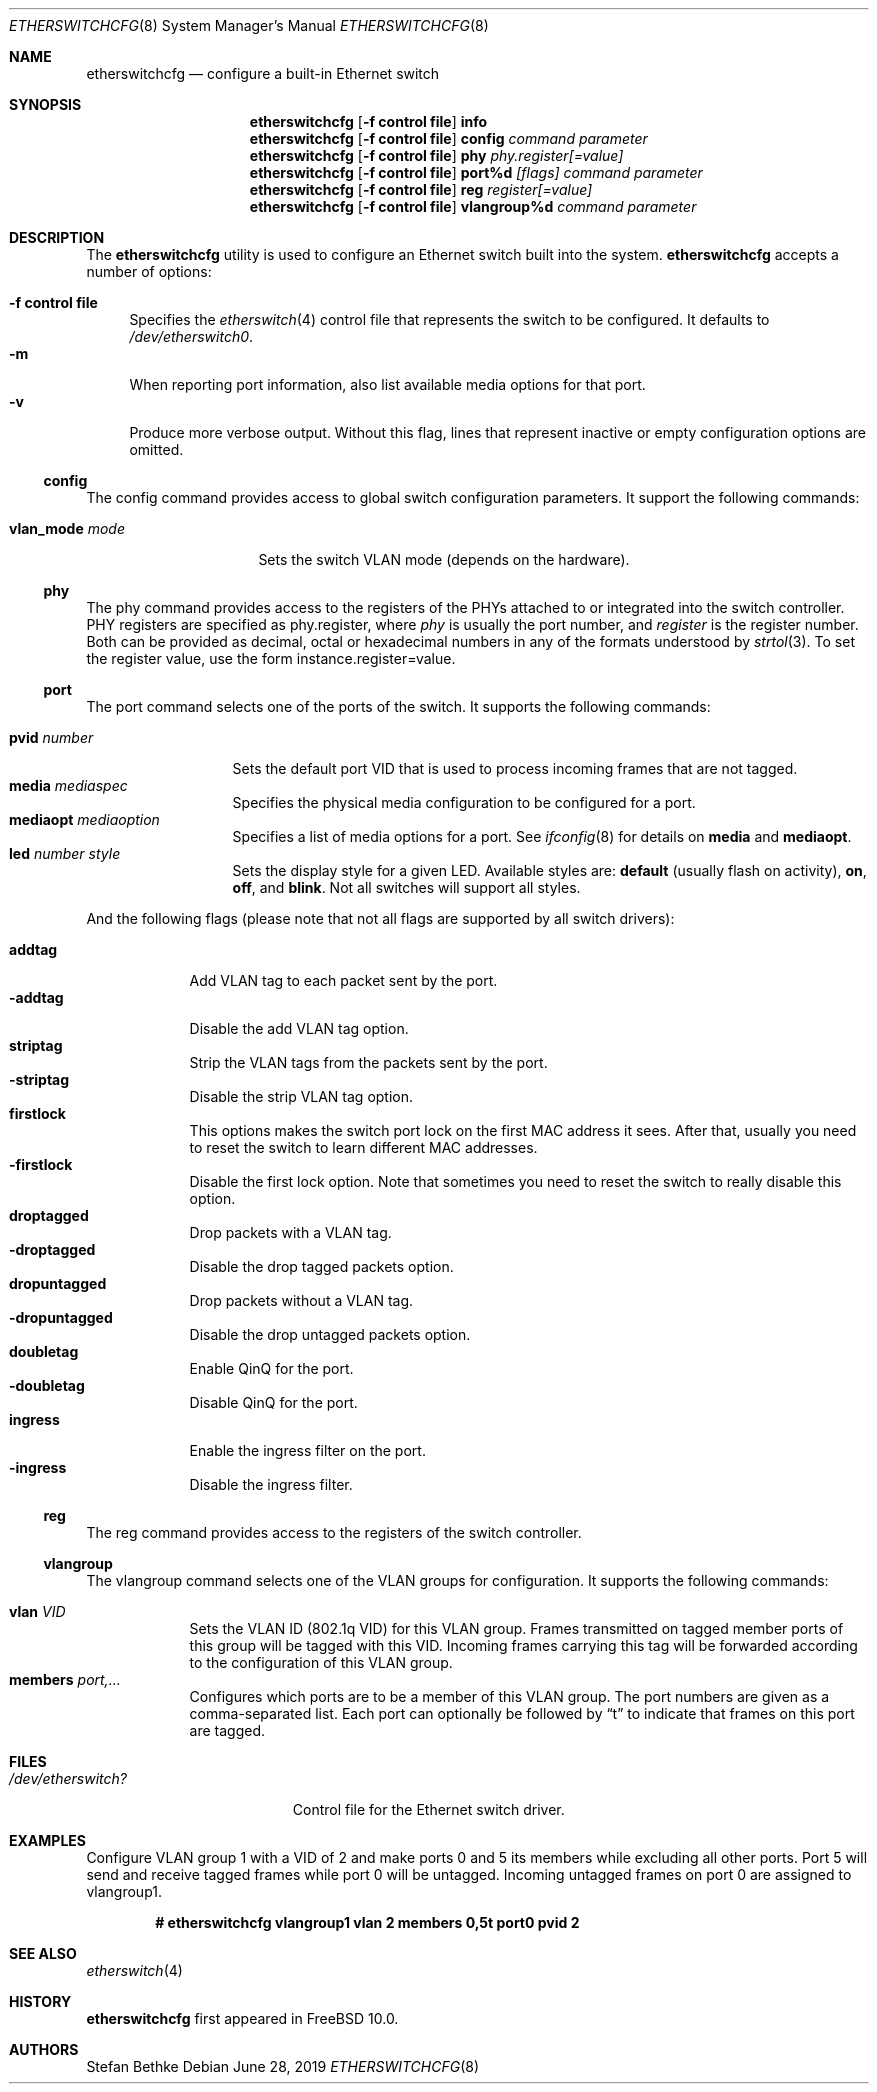 .\" Copyright (c) 2011-2012 Stefan Bethke.
.\" All rights reserved.
.\"
.\" Redistribution and use in source and binary forms, with or without
.\" modification, are permitted provided that the following conditions
.\" are met:
.\" 1. Redistributions of source code must retain the above copyright
.\"    notice, this list of conditions and the following disclaimer.
.\" 2. Redistributions in binary form must reproduce the above copyright
.\"    notice, this list of conditions and the following disclaimer in the
.\"    documentation and/or other materials provided with the distribution.
.\"
.\" THIS SOFTWARE IS PROVIDED BY THE AUTHOR AND CONTRIBUTORS ``AS IS'' AND
.\" ANY EXPRESS OR IMPLIED WARRANTIES, INCLUDING, BUT NOT LIMITED TO, THE
.\" IMPLIED WARRANTIES OF MERCHANTABILITY AND FITNESS FOR A PARTICULAR PURPOSE
.\" ARE DISCLAIMED.  IN NO EVENT SHALL THE AUTHOR OR CONTRIBUTORS BE LIABLE
.\" FOR ANY DIRECT, INDIRECT, INCIDENTAL, SPECIAL, EXEMPLARY, OR CONSEQUENTIAL
.\" DAMAGES (INCLUDING, BUT NOT LIMITED TO, PROCUREMENT OF SUBSTITUTE GOODS
.\" OR SERVICES; LOSS OF USE, DATA, OR PROFITS; OR BUSINESS INTERRUPTION)
.\" HOWEVER CAUSED AND ON ANY THEORY OF LIABILITY, WHETHER IN CONTRACT, STRICT
.\" LIABILITY, OR TORT (INCLUDING NEGLIGENCE OR OTHERWISE) ARISING IN ANY WAY
.\" OUT OF THE USE OF THIS SOFTWARE, EVEN IF ADVISED OF THE POSSIBILITY OF
.\" SUCH DAMAGE.
.\"
.\" $FreeBSD$
.\"
.Dd June 28, 2019
.Dt ETHERSWITCHCFG 8
.Os
.Sh NAME
.Nm etherswitchcfg
.Nd configure a built-in Ethernet switch
.Sh SYNOPSIS
.Nm
.Op Fl "f control file"
.Cm info
.Nm
.Op Fl "f control file"
.Cm config
.Ar command parameter
.Nm
.Op Fl "f control file"
.Cm phy
.Ar phy.register[=value]
.Nm
.Op Fl "f control file"
.Cm port%d
.Ar [flags] command parameter
.Nm
.Op Fl "f control file"
.Cm reg
.Ar register[=value]
.Nm
.Op Fl "f control file"
.Cm vlangroup%d
.Ar command parameter
.Sh DESCRIPTION
The
.Nm
utility is used to configure an Ethernet switch built into the system.
.Nm
accepts a number of options:
.Pp
.Bl -tag -width ".Fl f" -compact
.It Fl "f control file"
Specifies the
.Xr etherswitch 4
control file that represents the switch to be configured.
It defaults to
.Pa /dev/etherswitch0 .
.It Fl m
When reporting port information, also list available media options for
that port.
.It Fl v
Produce more verbose output.
Without this flag, lines that represent inactive or empty configuration
options are omitted.
.El
.Ss config
The config command provides access to global switch configuration
parameters.
It support the following commands:
.Pp
.Bl -tag -width ".Cm vlan_mode mode" -compact
.It Cm vlan_mode Ar mode
Sets the switch VLAN mode (depends on the hardware).
.El
.Ss phy
The phy command provides access to the registers of the PHYs attached
to or integrated into the switch controller.
PHY registers are specified as phy.register,
where
.Ar phy
is usually the port number, and
.Ar register
is the register number.
Both can be provided as decimal, octal or hexadecimal numbers in any of the formats
understood by
.Xr strtol 3 .
To set the register value, use the form instance.register=value.
.Ss port
The port command selects one of the ports of the switch.
It supports the following commands:
.Pp
.Bl -tag -width ".Ar pvid number" -compact
.It Cm pvid Ar number
Sets the default port VID that is used to process incoming frames that are not tagged.
.It Cm media Ar mediaspec
Specifies the physical media configuration to be configured for a port.
.It Cm mediaopt Ar mediaoption
Specifies a list of media options for a port.
See
.Xr ifconfig 8
for details on
.Cm media
and
.Cm mediaopt .
.It Cm led Ar number style
Sets the display style for a given LED.
Available styles are:
.Cm default
(usually flash on activity),
.Cm on ,
.Cm off ,
and
.Cm blink .
Not all switches will support all styles.
.El
.Pp
And the following flags (please note that not all flags
are supported by all switch drivers):
.Pp
.Bl -tag -width ".Fl addtag" -compact
.It Cm addtag
Add VLAN tag to each packet sent by the port.
.It Fl addtag
Disable the add VLAN tag option.
.It Cm striptag
Strip the VLAN tags from the packets sent by the port.
.It Fl striptag
Disable the strip VLAN tag option.
.It Cm firstlock
This options makes the switch port lock on the first MAC address it sees.
After that, usually you need to reset the switch to learn different
MAC addresses.
.It Fl firstlock
Disable the first lock option.
Note that sometimes you need to reset the
switch to really disable this option.
.It Cm droptagged
Drop packets with a VLAN tag.
.It Fl droptagged
Disable the drop tagged packets option.
.It Cm dropuntagged
Drop packets without a VLAN tag.
.It Fl dropuntagged
Disable the drop untagged packets option.
.It Cm doubletag
Enable QinQ for the port.
.It Fl doubletag
Disable QinQ for the port.
.It Cm ingress
Enable the ingress filter on the port.
.It Fl ingress
Disable the ingress filter.
.El
.Ss reg
The reg command provides access to the registers of the switch controller.
.Ss vlangroup
The vlangroup command selects one of the VLAN groups for configuration.
It supports the following commands:
.Pp
.Bl -tag -width ".Cm members" -compact
.It Cm vlan Ar VID
Sets the VLAN ID (802.1q VID) for this VLAN group.
Frames transmitted on tagged member ports of this group will be tagged
with this VID.
Incoming frames carrying this tag will be forwarded according to the
configuration of this VLAN group.
.It Cm members Ar port,...
Configures which ports are to be a member of this VLAN group.
The port numbers are given as a comma-separated list.
Each port can optionally be followed by
.Dq t
to indicate that frames on this port are tagged.
.El
.Sh FILES
.Bl -tag -width /dev/etherswitch? -compact
.It Pa /dev/etherswitch?
Control file for the Ethernet switch driver.
.El
.Sh EXAMPLES
Configure VLAN group 1 with a VID of 2 and make ports 0 and 5 its members
while excluding all other ports.
Port 5 will send and receive tagged frames while port 0 will be untagged.
Incoming untagged frames on port 0 are assigned to vlangroup1.
.Pp
.Dl # etherswitchcfg vlangroup1 vlan 2 members 0,5t port0 pvid 2
.Sh SEE ALSO
.Xr etherswitch 4
.Sh HISTORY
.Nm
first appeared in
.Fx 10.0 .
.Sh AUTHORS
.An Stefan Bethke
